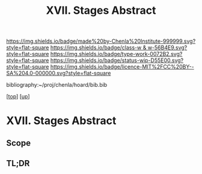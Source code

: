 #   -*- mode: org; fill-column: 60 -*-

#+TITLE: XVII. Stages Abstract 
#+STARTUP: showall
#+TOC: headlines 4
#+PROPERTY: filename

[[https://img.shields.io/badge/made%20by-Chenla%20Institute-999999.svg?style=flat-square]] 
[[https://img.shields.io/badge/class-w & w-56B4E9.svg?style=flat-square]]
[[https://img.shields.io/badge/type-work-0072B2.svg?style=flat-square]]
[[https://img.shields.io/badge/status-wip-D55E00.svg?style=flat-square]]
[[https://img.shields.io/badge/licence-MIT%2FCC%20BY--SA%204.0-000000.svg?style=flat-square]]

bibliography:~/proj/chenla/hoard/bib.bib

[[[../../index.org][top]]] [[[../index.org][up]]]


* XVII. Stages Abstract
:PROPERTIES:
:CUSTOM_ID:
:Name:     /home/deerpig/proj/chenla/warp/17/abstract.org
:Created:  2018-05-19T10:17@Prek Leap (11.642600N-104.919210W)
:ID:       e6ff856d-459b-4063-a09b-7545e467aa4d
:VER:      579971887.454547033
:GEO:      48P-491193-1287029-15
:BXID:     proj:VBA2-2467
:Class:    primer
:Type:     work
:Status:   wip
:Licence:  MIT/CC BY-SA 4.0
:END:

** Scope
** TL;DR



